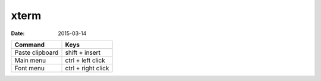 xterm
=====
:date: 2015-03-14

+-----------------+--------------------+
| Command         | Keys               |
+=================+====================+
| Paste clipboard | shift + insert     |
+-----------------+--------------------+
| Main menu       | ctrl + left click  |
+-----------------+--------------------+
| Font menu       | ctrl + right click |
+-----------------+--------------------+
